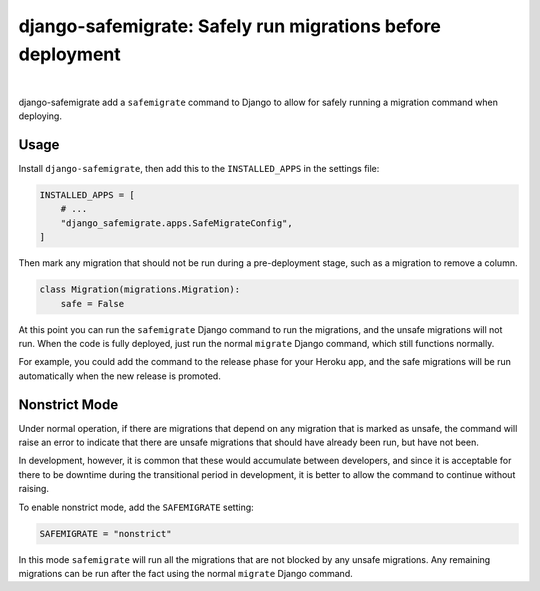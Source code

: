 ===========================================================
django-safemigrate: Safely run migrations before deployment
===========================================================

.. image:: https://img.shields.io/pypi/v/django-safemigrate.svg
   :target: https://pypi.org/project/django-safemigrate/
   :alt: Latest Version

.. image:: https://dev.azure.com/aspiredu/django-safemigrate/_apis/build/status/1?branchName=master
   :target: https://dev.azure.com/aspiredu/django-safemigrate/_build/latest?definitionId=1&branchName=master
   :alt: Build status

.. image:: https://codecov.io/gh/aspiredu/django-safemigrate/branch/master/graph/badge.svg
   :target: https://codecov.io/gh/aspiredu/django-safemigrate
   :alt: Code Coverage

.. image:: https://img.shields.io/badge/code%20style-black-000000.svg
   :target: https://github.com/ambv/black
   :alt: Code style: black

|

django-safemigrate add a ``safemigrate`` command to Django
to allow for safely running a migration command when deploying.

Usage
=====

Install ``django-safemigrate``, then add this to the
``INSTALLED_APPS`` in the settings file:

.. code-block:: python

    INSTALLED_APPS = [
        # ...
        "django_safemigrate.apps.SafeMigrateConfig",
    ]

Then mark any migration that should not be run
during a pre-deployment stage,
such as a migration to remove a column.

.. code-block:: python

    class Migration(migrations.Migration):
        safe = False

At this point you can run the ``safemigrate`` Django command
to run the migrations, and the unsafe migrations will not run.
When the code is fully deployed, just run the normal ``migrate``
Django command, which still functions normally.

For example, you could add the command to the release phase
for your Heroku app, and the safe migrations will be run
automatically when the new release is promoted.

Nonstrict Mode
==============

Under normal operation, if there are migrations that depend
on any migration that is marked as unsafe,
the command will raise an error to indicate
that there are unsafe migrations that
should have already been run, but have not been.

In development, however, it is common that these
would accumulate between developers,
and since it is acceptable for there to be downtime
during the transitional period in development,
it is better to allow the command to continue without raising.

To enable nonstrict mode, add the ``SAFEMIGRATE`` setting:

.. code-block:: python

    SAFEMIGRATE = "nonstrict"

In this mode ``safemigrate`` will run all the migrations
that are not blocked by any unsafe migrations.
Any remaining migrations can be run after the fact
using the normal ``migrate`` Django command.
